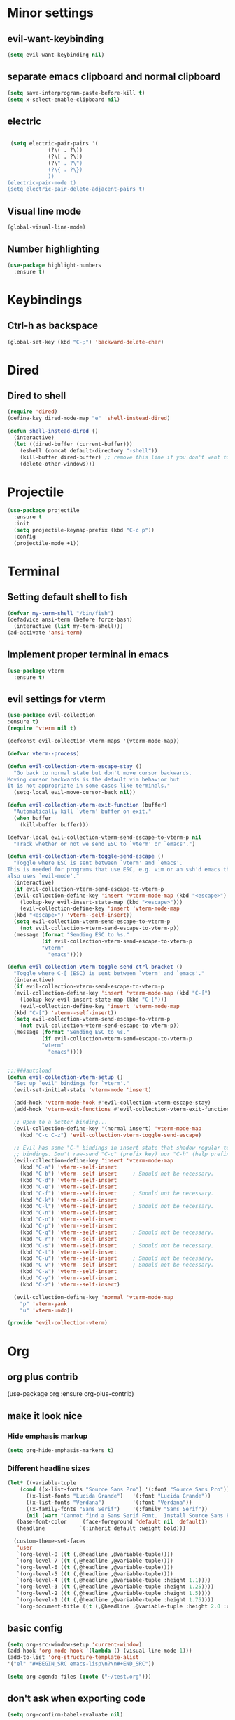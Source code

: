 * Minor settings
** evil-want-keybinding
#+BEGIN_SRC emacs-lisp
  (setq evil-want-keybinding nil)
#+END_SRC
** separate emacs clipboard and normal clipboard
#+BEGIN_SRC emacs-lisp
  (setq save-interprogram-paste-before-kill t)
  (setq x-select-enable-clipboard nil)
#+END_SRC
** electric
   #+BEGIN_SRC emacs-lisp

     (setq electric-pair-pairs '(
				 (?\( . ?\))
				 (?\[ . ?\])
				 (?\" . ?\")
				 (?\{ . ?\})
				 ))
    (electric-pair-mode t)
    (setq electric-pair-delete-adjacent-pairs t)
   #+End_SRC
** Visual line mode
#+BEGIN_SRC emacs-lisp
  (global-visual-line-mode)
#+END_SRC

** Number highlighting
#+BEGIN_SRC emacs-lisp
  (use-package highlight-numbers
    :ensure t)
#+END_SRC
* Keybindings
** Ctrl-h as backspace
#+BEGIN_SRC emacs-lisp
  (global-set-key (kbd "C-;") 'backward-delete-char)
#+END_SRC
* Dired
** Dired to shell
#+BEGIN_SRC emacs-lisp
  (require 'dired)
  (define-key dired-mode-map "e" 'shell-instead-dired)

  (defun shell-instead-dired ()
    (interactive)
    (let ((dired-buffer (current-buffer)))
      (eshell (concat default-directory "-shell"))
      (kill-buffer dired-buffer) ;; remove this line if you don't want to kill the dired buffer
      (delete-other-windows)))
#+END_SRC
* Projectile
#+BEGIN_SRC emacs-lisp
  (use-package projectile
    :ensure t
    :init
    (setq projectile-keymap-prefix (kbd "C-c p"))
    :config
    (projectile-mode +1))
#+END_SRC
* Terminal
** Setting default shell to fish
#+BEGIN_SRC emacs-lisp
  (defvar my-term-shell "/bin/fish")
  (defadvice ansi-term (before force-bash)
    (interactive (list my-term-shell)))
  (ad-activate 'ansi-term)
#+END_SRC
** Implement proper terminal in emacs
#+BEGIN_SRC emacs-lisp
  (use-package vterm
    :ensure t)
#+END_SRC
** evil settings for vterm
#+BEGIN_SRC emacs-lisp
  (use-package evil-collection
  :ensure t)
  (require 'vterm nil t)

  (defconst evil-collection-vterm-maps '(vterm-mode-map))

  (defvar vterm--process)

  (defun evil-collection-vterm-escape-stay ()
    "Go back to normal state but don't move cursor backwards.
  Moving cursor backwards is the default vim behavior but
  it is not appropriate in some cases like terminals."
    (setq-local evil-move-cursor-back nil))

  (defun evil-collection-vterm-exit-function (buffer)
    "Automatically kill `vterm' buffer on exit."
    (when buffer
      (kill-buffer buffer)))

  (defvar-local evil-collection-vterm-send-escape-to-vterm-p nil
    "Track whether or not we send ESC to `vterm' or `emacs'.")

  (defun evil-collection-vterm-toggle-send-escape ()
    "Toggle where ESC is sent between `vterm' and `emacs'.
  This is needed for programs that use ESC, e.g. vim or an ssh'd emacs that
  also uses `evil-mode'."
    (interactive)
    (if evil-collection-vterm-send-escape-to-vterm-p
	(evil-collection-define-key 'insert 'vterm-mode-map (kbd "<escape>")
	  (lookup-key evil-insert-state-map (kbd "<escape>")))
      (evil-collection-define-key 'insert 'vterm-mode-map
	(kbd "<escape>") 'vterm--self-insert))
    (setq evil-collection-vterm-send-escape-to-vterm-p
	  (not evil-collection-vterm-send-escape-to-vterm-p))
    (message (format "Sending ESC to %s."
		     (if evil-collection-vterm-send-escape-to-vterm-p
			 "vterm"
		       "emacs"))))
		       
  (defun evil-collection-vterm-toggle-send-ctrl-bracket ()
    "Toggle where C-[ (ESC) is sent between `vterm' and `emacs'."
    (interactive)
    (if evil-collection-vterm-send-escape-to-vterm-p
	(evil-collection-define-key 'insert 'vterm-mode-map (kbd "C-[")
	  (lookup-key evil-insert-state-map (kbd "C-[")))
      (evil-collection-define-key 'insert 'vterm-mode-map
	(kbd "C-[") 'vterm--self-insert))
    (setq evil-collection-vterm-send-escape-to-vterm-p
	  (not evil-collection-vterm-send-escape-to-vterm-p))
    (message (format "Sending ESC to %s."
		     (if evil-collection-vterm-send-escape-to-vterm-p
			 "vterm"
		       "emacs"))))


  ;;;###autoload
  (defun evil-collection-vterm-setup ()
    "Set up `evil' bindings for `vterm'."
    (evil-set-initial-state 'vterm-mode 'insert)

    (add-hook 'vterm-mode-hook #'evil-collection-vterm-escape-stay)
    (add-hook 'vterm-exit-functions #'evil-collection-vterm-exit-function)

    ;; Open to a better binding...
    (evil-collection-define-key '(normal insert) 'vterm-mode-map
      (kbd "C-c C-z") 'evil-collection-vterm-toggle-send-escape)

    ;; Evil has some "C-" bindings in insert state that shadow regular terminal
    ;; bindings. Don't raw-send "C-c" (prefix key) nor "C-h" (help prefix).
    (evil-collection-define-key 'insert 'vterm-mode-map
      (kbd "C-a") 'vterm--self-insert
      (kbd "C-b") 'vterm--self-insert     ; Should not be necessary.
      (kbd "C-d") 'vterm--self-insert
      (kbd "C-e") 'vterm--self-insert
      (kbd "C-f") 'vterm--self-insert     ; Should not be necessary.
      (kbd "C-k") 'vterm--self-insert
      (kbd "C-l") 'vterm--self-insert     ; Should not be necessary.
      (kbd "C-n") 'vterm--self-insert
      (kbd "C-o") 'vterm--self-insert
      (kbd "C-p") 'vterm--self-insert
      (kbd "C-q") 'vterm--self-insert     ; Should not be necessary.
      (kbd "C-r") 'vterm--self-insert
      (kbd "C-s") 'vterm--self-insert     ; Should not be necessary.
      (kbd "C-t") 'vterm--self-insert
      (kbd "C-u") 'vterm--self-insert     ; Should not be necessary.
      (kbd "C-v") 'vterm--self-insert     ; Should not be necessary.
      (kbd "C-w") 'vterm--self-insert
      (kbd "C-y") 'vterm--self-insert
      (kbd "C-z") 'vterm--self-insert)

    (evil-collection-define-key 'normal 'vterm-mode-map
      "p" 'vterm-yank
      "u" 'vterm-undo))

  (provide 'evil-collection-vterm)
#+END_SRC
* Org
** org plus contrib
(use-package org
  :ensure org-plus-contrib)
** make it look nice
*** Hide emphasis markup
#+BEGIN_SRC emacs-lisp
(setq org-hide-emphasis-markers t)
#+END_SRC
*** Different headline sizes
#+BEGIN_SRC emacs-lisp
  (let* ((variable-tuple
	  (cond ((x-list-fonts "Source Sans Pro") '(:font "Source Sans Pro"))
		((x-list-fonts "Lucida Grande")   '(:font "Lucida Grande"))
		((x-list-fonts "Verdana")         '(:font "Verdana"))
		((x-family-fonts "Sans Serif")    '(:family "Sans Serif"))
		(nil (warn "Cannot find a Sans Serif Font.  Install Source Sans Pro."))))
	 (base-font-color     (face-foreground 'default nil 'default))
	 (headline           `(:inherit default :weight bold)))

    (custom-theme-set-faces
     'user
     `(org-level-8 ((t (,@headline ,@variable-tuple))))
     `(org-level-7 ((t (,@headline ,@variable-tuple))))
     `(org-level-6 ((t (,@headline ,@variable-tuple))))
     `(org-level-5 ((t (,@headline ,@variable-tuple))))
     `(org-level-4 ((t (,@headline ,@variable-tuple :height 1.1))))
     `(org-level-3 ((t (,@headline ,@variable-tuple :height 1.25))))
     `(org-level-2 ((t (,@headline ,@variable-tuple :height 1.5))))
     `(org-level-1 ((t (,@headline ,@variable-tuple :height 1.75))))
     `(org-document-title ((t (,@headline ,@variable-tuple :height 2.0 :underline nil))))))
#+END_SRC
** basic config
   #+BEGIN_SRC emacs-lisp
  (setq org-src-window-setup 'current-window)
  (add-hook 'org-mode-hook '(lambda () (visual-line-mode 1)))
  (add-to-list 'org-structure-template-alist
  '("el" "#+BEGIN_SRC emacs-lisp\n?\n#+END_SRC"))

  (setq org-agenda-files (quote ("~/test.org")))
   #+END_SRC
** don't ask when exporting code
#+BEGIN_SRC emacs-lisp
  (setq org-confirm-babel-evaluate nil)
#+END_SRC
** Org Bullets
   #+BEGIN_SRC emacs-lisp
  (use-package org-bullets
    :ensure t
    :config
    (add-hook 'org-mode-hook (lambda () (org-bullets-mode))))
   #+END_SRC
** Gcal
   #+BEGIN_SRC emacs-lisp
  (org-babel-load-file (expand-file-name "~/Notebooks/orgfiles.org"))
  (setq org-agenda-files (list "~/Notebooks/org/gcal.org"
			       "~/Notebooks/org/i.org"))
   #+END_SRC
* Org-reveal
** install and configure
  #+BEGIN_SRC emacs-lisp
    (use-package ox-reveal
      :ensure t
      :config 
      (setq org-reveal-root "file:///home/julius/Projects/reveal.js"))
      (setq Org-Reveal-root "file:///path-to-reveal.js")
      (setq Org-Reveal-title-slide nil)
  #+END_SRC
* htmlize
** install
#+BEGIN_SRC emacs-lisp
  (use-package htmlize
    :ensure t)
#+END_SRC
* Asciidoc
** Install adoc-mode
#+BEGIN_SRC emacs-lisp
  (use-package adoc-mode
    :ensure t)
#+END_SRC
* Kotlin
#+BEGIN_SRC emacs-lisp
  (use-package kotlin-mode
    :ensure t)
  (use-package ob-kotlin
    :ensure t)
#+END_SRC
* Java
#+BEGIN_SRC emacs-lisp
  (require 'ob-java)
  (add-to-list 'org-babel-load-languages '(java . t))
#+END_SRC
* Snippets
** install YASnippet
   #+BEGIN_SRC emacs-lisp
     (use-package yasnippet
       :ensure t
       :config
       (yas-global-mode 1))
   #+END_SRC
* powerline
  #+BEGIN_SRC emacs-lisp
    (use-package powerline
      :ensure t
      :config
      (setq powerline-default-separator (quote arrow))
      (powerline-default-theme)
      (powerline-reset))
  #+END_SRC
* Increment Numbers
#+BEGIN_SRC emacs-lisp
  (defun increment-number-at-point ()
      (interactive)
      (skip-chars-backward "0-9")
      (or (looking-at "[0-9]+")
	  (error "No number at point"))
      (replace-match (number-to-string (1+ (string-to-number (match-string 0))))))

  (defun my-decrement-number-decimal (&optional arg)
    (interactive "p*")
    (my-increment-number-decimal (if arg (- arg) -1)))

  (defun my-change-number-at-point (change)
    (let ((number (number-at-point))
	  (point (point)))
      (when number
	(progn
	  (forward-word)
	  (search-backward (number-to-string number))
	  (replace-match (number-to-string (funcall change number)))
	  (goto-char point)))))
  (defun my-increment-number-at-point ()
    "Increment number at point like vim's C-a"
    (interactive)
    (my-change-number-at-point '1+))
  (defun my-decrement-number-at-point ()
    "Decrement number at point like vim's C-x"
    (interactive)
    (my-change-number-at-point '1-))
  (global-set-key (kbd "C-c a") 'my-increment-number-at-point)
  (global-set-key (kbd "C-c x") 'my-decrement-number-at-point)
#+END_SRC
* FZF
** Install
   #+BEGIN_SRC emacs-lisp
      (use-package fzf
	:ensure t)
   #+END_SRC
* Ripgrep
  #+BEGIN_SRC emacs-lisp
    (use-package deadgrep
    :ensure t)
  #+END_SRC

* IDO
** enable ido
   #+BEGIN_SRC emacs-lisp
    (setq ido-enable-flex-matching t)
    (setq ido-everywhere t)
    (ido-mode 1)
    (setq ido-use-filename-at-point 'guess)
    (setq ido-create-new-buffer 'always)
    (use-package ido-vertical-mode
      :ensure t
      :init
      (ido-vertical-mode 1))
    (setq ido-vetical-define-keys 'C-n-and-C-p-only)
   #+END_SRC
** smex
   #+BEGIN_SRC emacs-lisp
      (use-package smex
	:ensure t
	:init (smex-initialize)
	:bind
	("M-x" . smex))
   #+END_SRC
* Config edit/reload
** edit
   #+BEGIN_SRC emacs-lisp
  (defun config-visit()
    (interactive)
    (find-file "~/.emacs.d/config.org"))
  (global-set-key(kbd "C-c e") 'config-visit)
   #+END_SRC
** reload
   #+BEGIN_SRC emacs-lisp
  (defun config-reload()
    (interactive)
    (org-babel-load-file(expand-file-name "~/.emacs.d/config.org")))
  (global-set-key (kbd "C-c r") 'config-reload)
   #+END_SRC
* Convenient functions
** kill-whole-word
   #+BEGIN_SRC emacs-lisp
  (defun kill-whole-word()
    (interactive)
    (backward-word)
    (kill-word 1))
  (global-set-key (kbd "C-c w w") 'kill-whole-word)
   #+END_SRC
* Rainbow
  #+BEGIN_SRC emacs-lisp
  (use-package rainbow-mode
    :ensure t
    :init
    (rainbow-mode 1)
)
  #+END_SRC

* Rainbow-delimiters
  #+BEGIN_SRC emacs-lisp
  (use-package rainbow-delimiters
    :ensure t
    :init(rainbow-delimiters-mode 1))
  #+END_SRC
* sudo edit
  #+BEGIN_SRC emacs-lisp
  (use-package sudo-edit
    :ensure t
    :bind ("C-x e" . sudo-edit))
  #+END_SRC
* Dashboard
  #+BEGIN_SRC emacs-lisp
  (use-package dashboard
    :ensure t
    :config
    (dashboard-setup-startup-hook)
    (setq dashboard-banner-logo-title "YEAR OF THE LINUX DESKTOP")
    (setq dashboard-startup-banner "~/.emacs.d/LinuxDesktop.png")
    (setq dashboard-center-content t)
    (setq dashboard-items '((recents . 15)))
    (setq dashboard-set-footer nil))
  #+END_SRC
* Company
  #+BEGIN_SRC emacs-lisp
    (use-package company
      :ensure t
      :init)
  #+END_SRC
* Inertial scroll / smooth scrolling
#+BEGIN_SRC emacs-lisp
  (add-to-list 'load-path "~/.emacs.d/lisp/")
  (load "inertial-scroll")
  (define-key evil-normal-state-map (kbd "C-u") 'inertias-down)
  (define-key evil-normal-state-map (kbd "C-d") 'inertias-up)
#+END_SRC
* Dedicated folder for autosave/swap files
#+BEGIN_SRC emacs-lisp
(setq backup-directory-alist
      `((".*" . ,temporary-file-directory)))
(setq auto-save-file-name-transforms
      `((".*" ,temporary-file-directory t)))
#+END_SRC
* Window-management
** use ctrl-o to switch window
#+BEGIN_SRC emacs-lisp
  (global-set-key (kbd "M-o") 'other-window)
#+END_SRC
* Unsorted
  #+BEGIN_SRC emacs-lisp
(use-package which-key
  :ensure t
  :init
  (which-key-mode))

(use-package beacon
  :ensure t
  :init
  (beacon-mode 1))

(defalias 'yes-or-no-p 'y-or-n-p)


(setq ring-bell-function 'ignore)

(when window-system (global-prettify-symbols-mode t)) 

(use-package diff-hl
  :ensure t
  :init
  (diff-hl-flydiff-mode))


(set-frame-font "DejaVu Sans Mono 12" nil t)

(use-package deferred
  :ensure t)
(use-package evil-leader
  :ensure t
  :init
(global-evil-leader-mode))
(use-package magit
  :ensure t)
(use-package evil-magit
  :ensure t)
(use-package git-gutter
  :ensure t
  :init
(git-gutter-mode 1))
(use-package evil
  :ensure t
  :init
  (evil-mode 1))
(setq evil-search-module 'evil-search
      evil-want-C-w-in-emacs-state t)
(use-package all-the-icons
  :ensure t)

(use-package ispell
  :ensure t)
(setq ispell-program-name "aspell")
(add-to-list 'ispell-local-dictionary-alist '("deutsch-hunspell"
                                              "[[:alpha:]]"
                                              "[^[:alpha:]]"
                                              "[']"
                                              t
                                              ("-d" "de_DE"); Dictionary file name
                                              nil
                                              iso-8859-1))
(setq ispell-dictionary "de_DE")
(setq ispell-extra-args '("--sug-mode=ultra" "--lang=de_DE"))
(setq flyspell-issue-welcome-flag nil)

(add-to-list 'auto-mode-alist (cons "\\.adoc\\'" 'adoc-mode))

(menu-bar-mode 0)
(tool-bar-mode 0)
(scroll-bar-mode 0)
(setq initial-buffer-choice t)

  #+END_SRC
